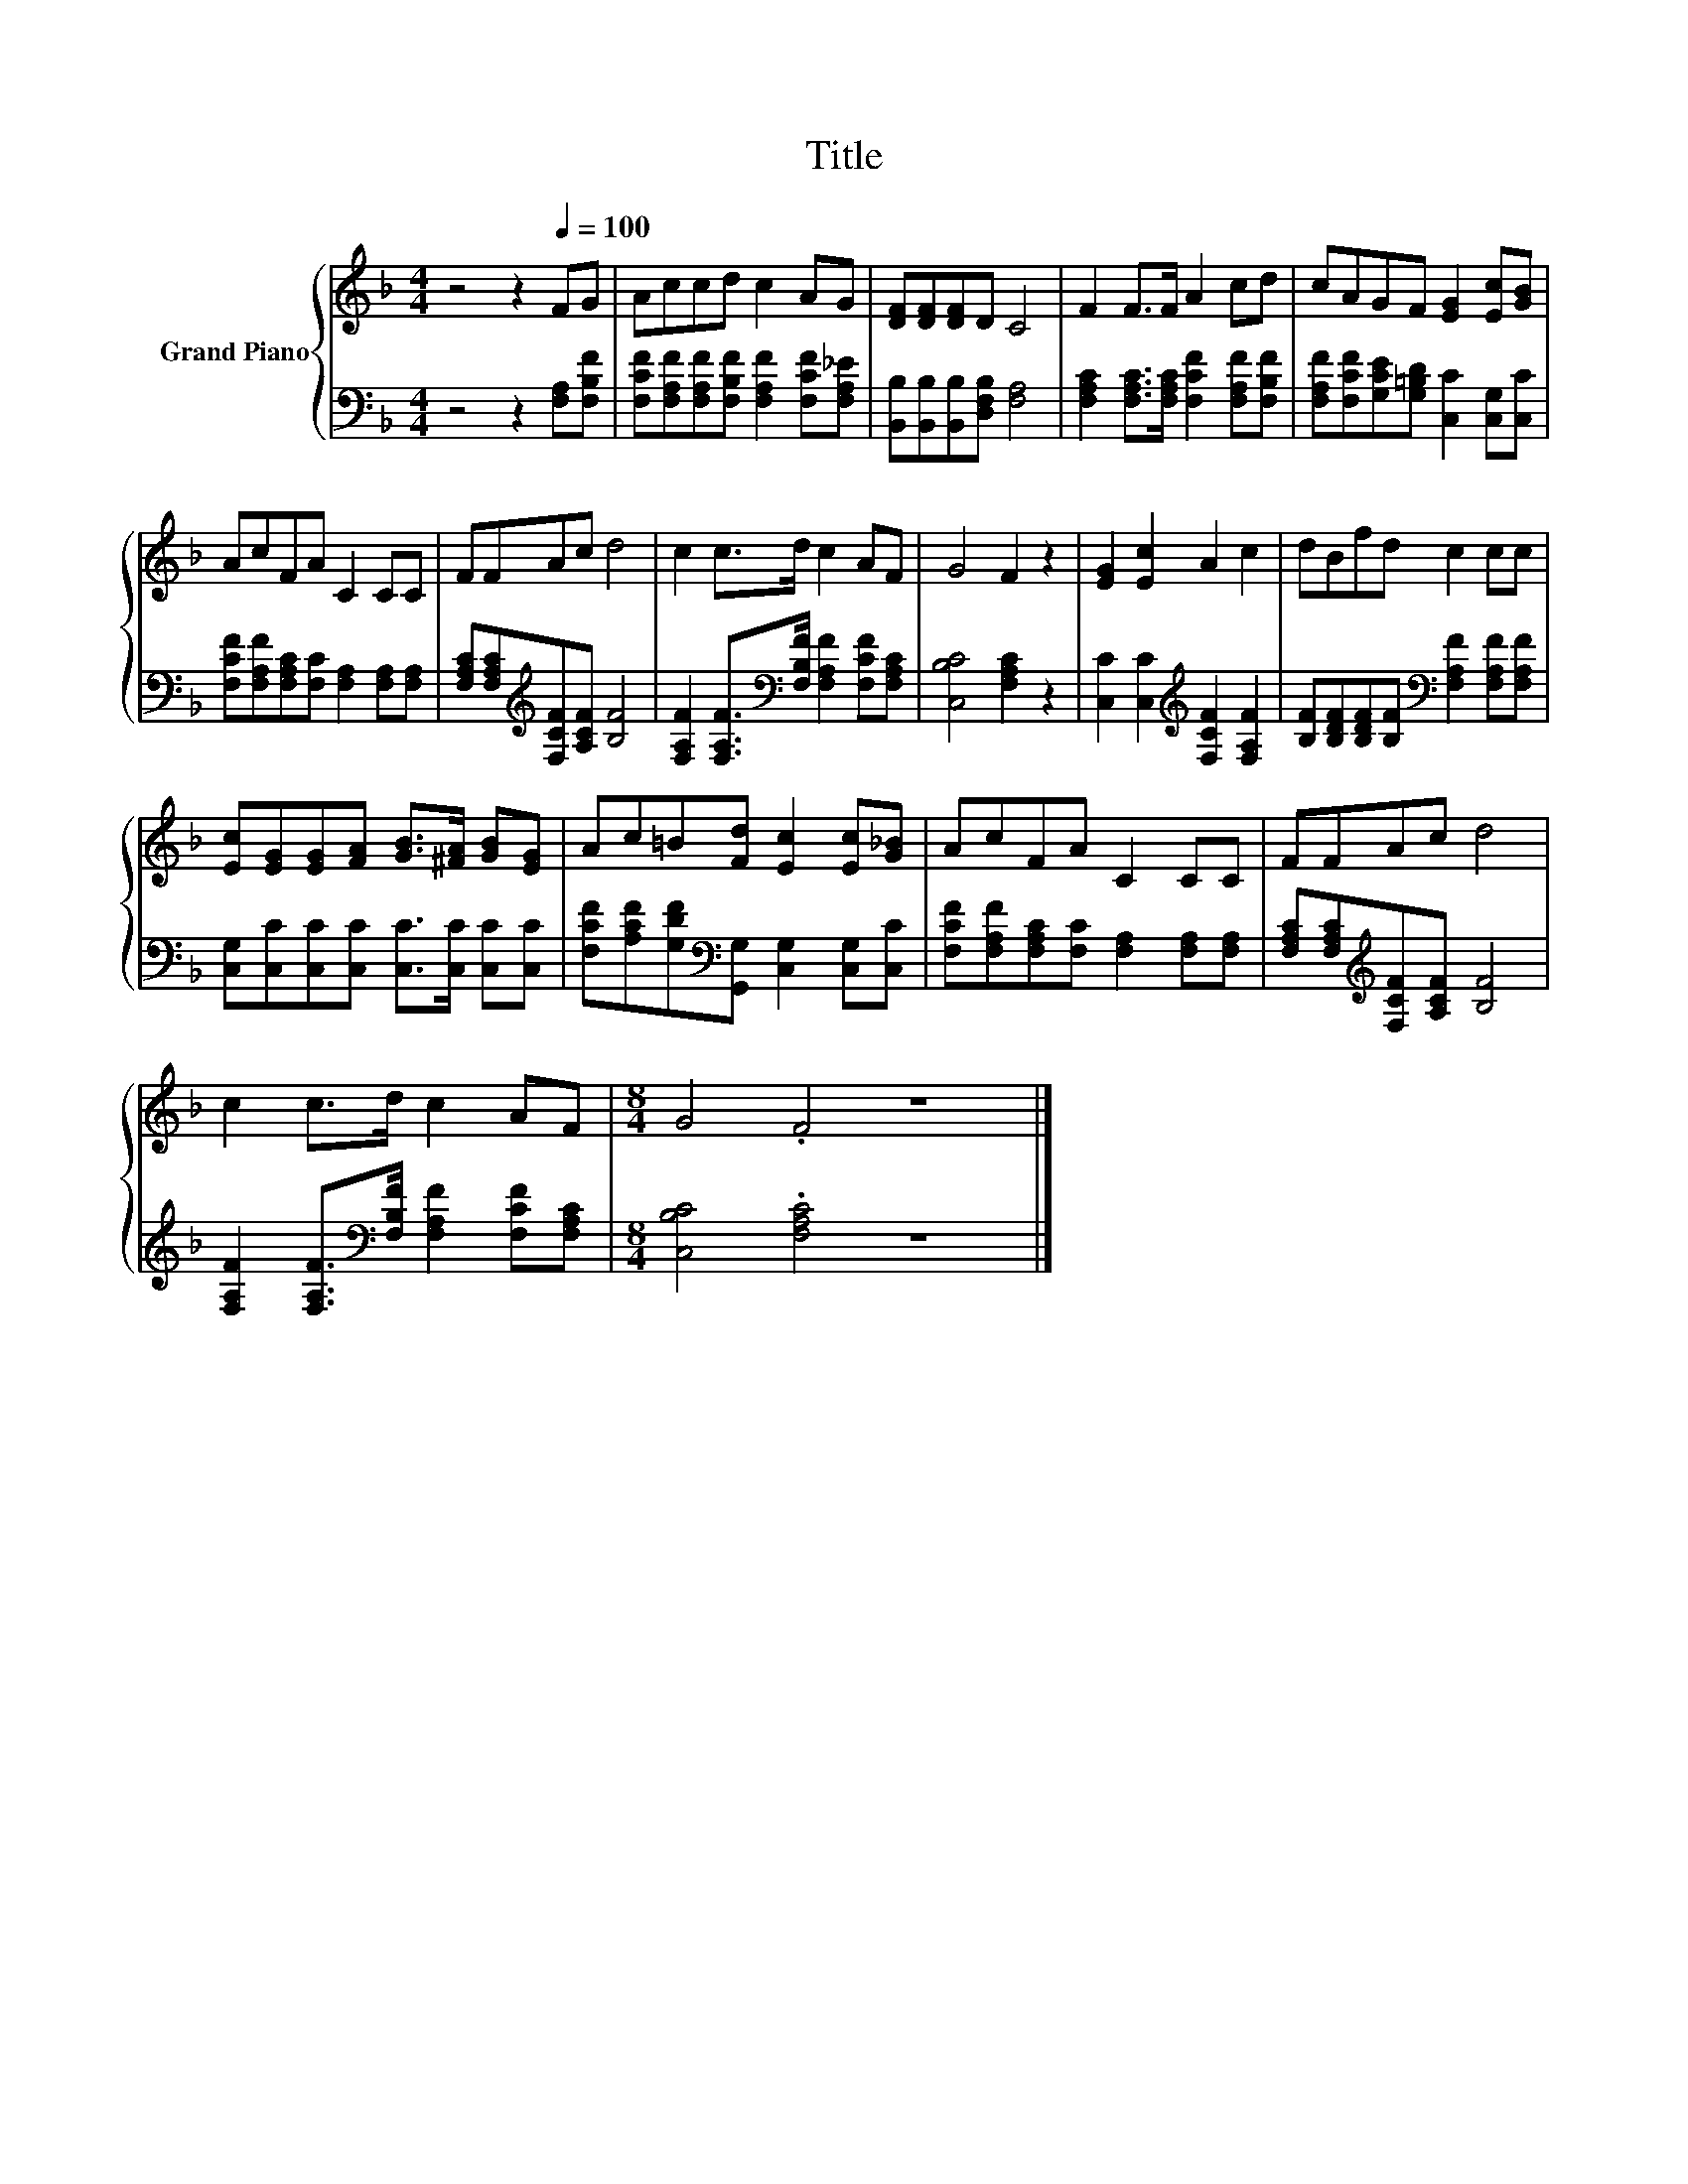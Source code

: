X:1
T:Title
%%score { 1 | 2 }
L:1/8
M:4/4
K:F
V:1 treble nm="Grand Piano"
V:2 bass 
V:1
 z4 z2[Q:1/4=100] FG | Accd c2 AG | [DF][DF][DF]D C4 | F2 F>F A2 cd | cAGF [EG]2 [Ec][GB] | %5
 AcFA C2 CC | FFAc d4 | c2 c>d c2 AF | G4 F2 z2 | [EG]2 [Ec]2 A2 c2 | dBfd c2 cc | %11
 [Ec][EG][EG][FA] [GB]>[^FA] [GB][EG] | Ac=B[Fd] [Ec]2 [Ec][G_B] | AcFA C2 CC | FFAc d4 | %15
 c2 c>d c2 AF |[M:8/4] G4 .F4 z8 |] %17
V:2
 z4 z2 [F,A,][F,B,F] | [F,CF][F,A,F][F,A,F][F,B,F] [F,A,F]2 [F,CF][F,A,_E] | %2
 [B,,B,][B,,B,][B,,B,][D,F,B,] [F,A,]4 | [F,A,C]2 [F,A,C]>[F,A,C] [F,CF]2 [F,A,F][F,B,F] | %4
 [F,A,F][F,CF][G,CE][G,=B,D] [C,C]2 [C,G,][C,C] | [F,CF][F,A,F][F,A,C][F,C] [F,A,]2 [F,A,][F,A,] | %6
 [F,A,C][F,A,C][K:treble][F,CF][A,CF] [B,F]4 | %7
 [F,A,F]2 [F,A,F]>[K:bass][F,B,F] [F,A,F]2 [F,CF][F,A,C] | [C,B,C]4 [F,A,C]2 z2 | %9
 [C,C]2 [C,C]2[K:treble] [F,CF]2 [F,A,F]2 | %10
 [B,F][B,DF][B,DF][B,F][K:bass] [F,A,F]2 [F,A,F][F,A,F] | %11
 [C,G,][C,C][C,C][C,C] [C,C]>[C,C] [C,C][C,C] | %12
 [F,CF][A,CF][G,DF][K:bass][G,,G,] [C,G,]2 [C,G,][C,C] | %13
 [F,CF][F,A,F][F,A,C][F,C] [F,A,]2 [F,A,][F,A,] | [F,A,C][F,A,C][K:treble][F,CF][A,CF] [B,F]4 | %15
 [F,A,F]2 [F,A,F]>[K:bass][F,B,F] [F,A,F]2 [F,CF][F,A,C] |[M:8/4] [C,B,C]4 .[F,A,C]4 z8 |] %17

